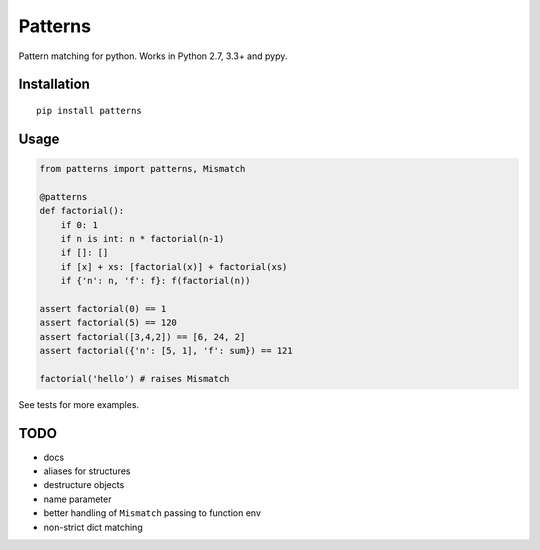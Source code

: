 Patterns 
========

Pattern matching for python. Works in Python 2.7, 3.3+ and pypy.


Installation
-------------

::

    pip install patterns


Usage
-----

.. code:: python

    from patterns import patterns, Mismatch

    @patterns
    def factorial():
        if 0: 1
        if n is int: n * factorial(n-1)
        if []: []
        if [x] + xs: [factorial(x)] + factorial(xs)
        if {'n': n, 'f': f}: f(factorial(n))

    assert factorial(0) == 1
    assert factorial(5) == 120
    assert factorial([3,4,2]) == [6, 24, 2]
    assert factorial({'n': [5, 1], 'f': sum}) == 121

    factorial('hello') # raises Mismatch

See tests for more examples.


TODO
----

- docs
- aliases for structures
- destructure objects
- name parameter
- better handling of ``Mismatch`` passing to function env
- non-strict dict matching


.. |Build Status| image:: https://travis-ci.org/Suor/patterns.svg?branch=master
   :target: https://travis-ci.org/Suor/patterns


